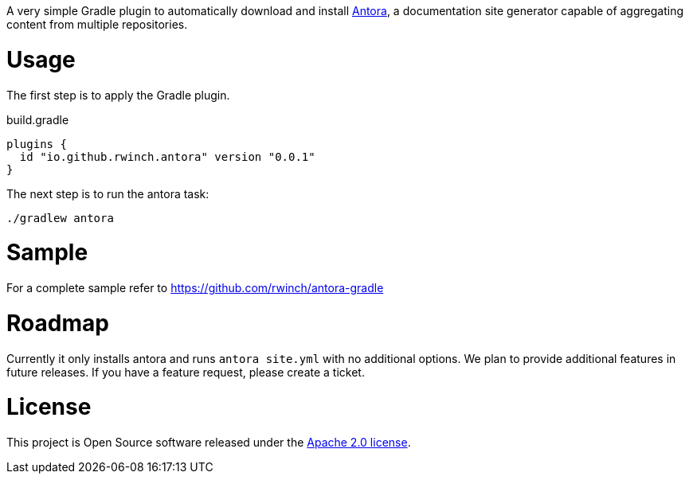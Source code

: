 A very simple Gradle plugin to automatically download and install https://antora.org[Antora], a documentation site generator capable of aggregating content from multiple repositories.

= Usage

The first step is to apply the Gradle plugin.

.build.gradle
[source,groovy]
----
plugins {
  id "io.github.rwinch.antora" version "0.0.1"
}
----

The next step is to run the antora task:

[source,bash]
----
./gradlew antora
----

= Sample

For a complete sample refer to https://github.com/rwinch/antora-gradle

= Roadmap

Currently it only installs antora and runs `antora site.yml` with no additional options.
We plan to provide additional features in future releases.
If you have a feature request, please create a ticket.

= License

This project is Open Source software released under the http://www.apache.org/licenses/LICENSE-2.0.html[Apache 2.0 license].
